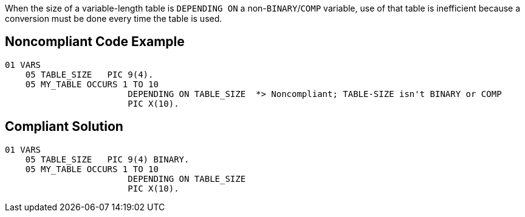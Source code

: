 When the size of a variable-length table is ``++DEPENDING ON++`` a non-``++BINARY++``/``++COMP++`` variable, use of that table is inefficient because a conversion must be done every time the table is used.

== Noncompliant Code Example

----
01 VARS
    05 TABLE_SIZE   PIC 9(4).
    05 MY_TABLE OCCURS 1 TO 10
                        DEPENDING ON TABLE_SIZE  *> Noncompliant; TABLE-SIZE isn't BINARY or COMP
                        PIC X(10).
----

== Compliant Solution

----
01 VARS
    05 TABLE_SIZE   PIC 9(4) BINARY.
    05 MY_TABLE OCCURS 1 TO 10
                        DEPENDING ON TABLE_SIZE 
                        PIC X(10).
----
